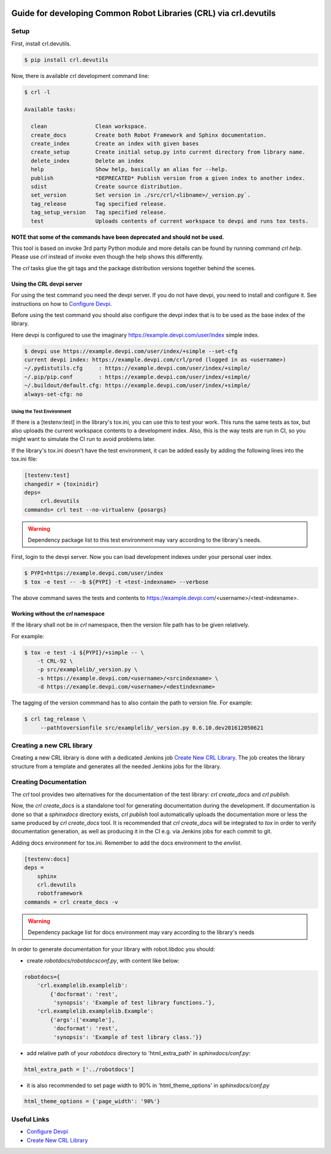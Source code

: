 .. Copyright (C) 2019, Nokia

.. image:: https://travis-ci.org/nokia/crl-devutils.svg?branch=master
    :target: https://travis-ci.org/nokia/crl-devutils

##################################################################
Guide for developing Common Robot Libraries (CRL) via crl.devutils
##################################################################

Setup
=====

First, install crl.devutils.

.. code:: bash

    $ pip install crl.devutils

Now, there is available *crl* development command line:

.. code:: bash

    $ crl -l

    Available tasks:

      clean               Clean workspace.
      create_docs         Create both Robot Framework and Sphinx documentation.
      create_index        Create an index with given bases
      create_setup        Create initial setup.py into current directory from library name.
      delete_index        Delete an index
      help                Show help, basically an alias for --help.
      publish             *DEPRECATED* Publish version from a given index to another index.
      sdist               Create source distribution.
      set_version         Set version in ./src/crl/<libname>/_version.py`.
      tag_release         Tag specified release.
      tag_setup_version   Tag specified release.
      test                Uploads contents of current workspace to devpi and runs tox tests.



**NOTE that some of the commands have been deprecated and should not be used.**

This tool is based on invoke 3rd party Python module and more details can be
found by running command *crl help*. Please use *crl* instead of *invoke* even
though the help shows this differently.

The *crl* tasks glue the git tags and the package distribution versions
together behind the scenes.


Using the CRL devpi server
--------------------------

For using the test command you need the devpi server. If you do not have devpi,
you need to install and configure it. See instructions on how to `Configure
Devpi`_.

Before using the test command you should also configure the devpi index that is
to be used as the base index of the library.

Here devpi is configured to use the imaginary
https://example.devpi.com/user/index simple index.

.. code:: bash

    $ devpi use https://example.devpi.com/user/index/+simple --set-cfg
    current devpi index: https://example.devpi.com/crl/prod (logged in as <username>)
    ~/.pydistutils.cfg     : https://example.devpi.com/user/index/+simple/
    ~/.pip/pip.conf        : https://example.devpi.com/user/index/+simple/
    ~/.buildout/default.cfg: https://example.devpi.com/user/index/+simple/
    always-set-cfg: no


Using the Test Environment
^^^^^^^^^^^^^^^^^^^^^^^^^^

If there is a [testenv:test] in the library's tox.ini, you can use this to
test your work. This runs the same tests as tox, but also uploads the current
workspace contents to a development index. Also, this is the way tests are
run in CI, so you might want to simulate the CI run to avoid problems later.

If the library's tox.ini doesn't have the test environment, it can be added
easily by adding the following lines into the tox.ini file:

.. code:: bash

    [testenv:test]
    changedir = {toxinidir}
    deps=
         crl.devutils
    commands= crl test --no-virtualenv {posargs}

.. warning::
    Dependency package list to this test environment may vary according
    to the library's needs.

First, login to the devpi server. Now you can load development indexes under
your personal user index.

.. code:: bash

    $ PYPI=https://example.devpi.com/user/index
    $ tox -e test -- -b ${PYPI} -t <test-indexname> --verbose

The above command saves the tests and contents to
https://example.devpi.com/<username>/<test-indexname>.


Working without the *crl* namespace
-----------------------------------

If the library shall not be in *crl* namespace, then the version file path has
to be given relatively.

For example:

.. code:: bash

    $ tox -e test -i ${PYPI}/+simple -- \
        -t CRL-92 \
        -p src/examplelib/_version.py \
        -s https://example.devpi.com/<username>/<srcindexname> \
        -d https://example.devpi.com/<username>/<destindexname>

The tagging of the version commmand has to also contain the path to version
file. For example:

.. code:: bash

    $ crl tag_release \
         --pathtoversionfile src/examplelib/_version.py 0.6.10.dev201612050621


Creating a new CRL library
==========================

Creating a new CRL library is done with a dedicated Jenkins job `Create New CRL
Library`_. The job creates the library structure from a template and generates
all the needed Jenkins jobs for the library.

Creating Documentation
======================

The *crl* tool provides two alternatives for the documentation of the test
library: *crl create_docs* and *crl publish*.

Now, the *crl create_docs* is a standalone tool for generating documentation
during the development. If documentation is done so that a *sphinxdocs*
directory exists, *crl publish* tool automatically uploads the documentation
more or less the same produced by *crl create_docs* tool. It is recommended
that *crl create_docs* will be integrated to *tox* in order to verify
documentation generation, as well as producing it in the CI e.g. via Jenkins
jobs for each commit to git.

Adding docs environment for tox.ini. Remember to add the docs environment to
the *envlist*.

.. code:: bash

    [testenv:docs]
    deps =
        sphinx
        crl.devutils
        robotframework
    commands = crl create_docs -v

.. warning::
    Dependency package list for docs environment may vary according to the
    library's needs

In order to generate documentation for your library with robot.libdoc you
should:

* create *robotdocs/robotdocsconf.py*, with content like below:

.. code:: python

        robotdocs={
            'crl.examplelib.examplelib':
                {'docformat': 'rest',
                 'synopsis': 'Example of test library functions.'},
            'crl.examplelib.examplelib.Example':
                {'args':['example'],
                 'docformat': 'rest',
                 'synopsis': 'Example of test library class.'}}

* add relative path of your *robotdocs* directory to 'html_extra_path' in
  *sphinxdocs/conf.py*:

.. code:: python

       html_extra_path = ['../robotdocs']

* it is also recommended to set page width to 90% in 'html_theme_options' in
  *sphinxdocs/conf.py*

.. code:: python

        html_theme_options = {'page_width': '90%'}


Useful Links
============

* `Configure Devpi`_
* `Create New CRL Library`_

.. _`Configure Devpi`: https://doc.devpi.net
.. _`Create New CRL Library`: https://github.com/nokia/cookiecutter-crl-template
